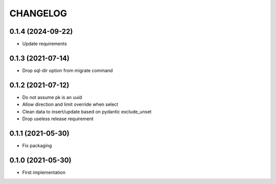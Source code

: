 CHANGELOG
=========


0.1.4 (2024-09-22)
------------------

- Update requirements


0.1.3 (2021-07-14)
------------------

- Drop sql-dir option from migrate command


0.1.2 (2021-07-12)
------------------

- Do not assume pk is an uuid
- Allow direction and limit override when select
- Clean data to insert/update based on pydantic exclude_unset
- Drop useless release requirement


0.1.1 (2021-05-30)
------------------

- Fix packaging


0.1.0 (2021-05-30)
------------------

- First implementation

